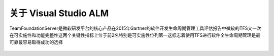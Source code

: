 关于 Visual Studio ALM
-----------------------

TeamFoundationServer是微软研发平台的核心产品在2015年Gartner的软件开发生命周期管理工具评估报告中微软的TFS又一次在可实施性和功能完整性这两个关键性指标上位于前2名特别是可实施性位列第一这标志着使用TFS进行软件全生命周期管理是最可靠最容易取得成功的选择

.. figure:: images/gartner-2015-feb.png


